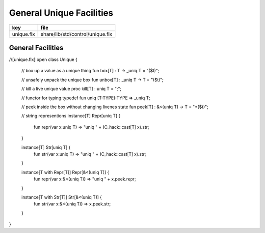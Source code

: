 
=========================
General Unique Facilities
=========================

========== ================================
key        file                             
========== ================================
unique.flx share/lib/std/control/unique.flx 
========== ================================

General Facilities
==================


.. code-block:: felix
//[unique.flx]
open class Unique 
{
  // box up a value as a unique thing
  fun box[T] : T -> _uniq T = "($t)";

  // unsafely unpack the unique box
  fun unbox[T] : _uniq T -> T = "($t)";

  // kill a live unique value
  proc kill[T] : uniq T = ";";

  // functor for typing
  typedef fun uniq (T:TYPE):TYPE => _uniq T;

  // peek inside the box without changing livenes state
  fun peek[T] : &<(uniq T) -> T = "*($t)";
 
  // string representions
  instance[T] Repr[uniq T] {
    fun repr(var x:uniq T) => "uniq " + (C_hack::cast[T] x).str;
  }

  instance[T] Str[uniq T] {
    fun str(var x:uniq T) => "uniq " + (C_hack::cast[T] x).str;
  }

  instance[T with Repr[T]] Repr[&<(uniq T)] {
    fun repr(var x:&<(uniq T)) => "uniq " + x.peek.repr;
  }

  instance[T with Str[T]] Str[&<(uniq T)] {
    fun str(var x:&<(uniq T)) => x.peek.str;
  }

}



